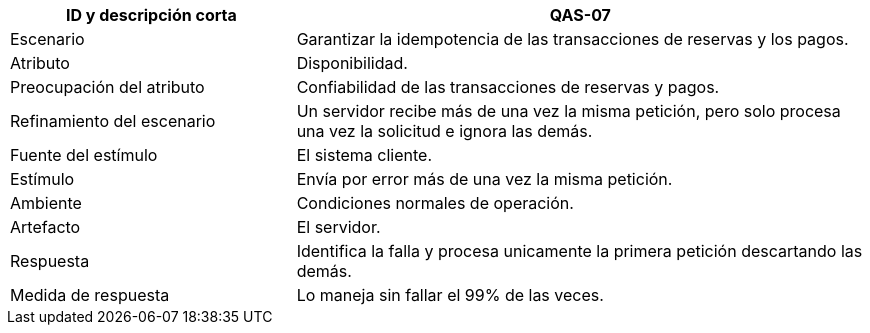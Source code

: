 

[cols="1,2", options="header"]
|===
| ID y descripción corta | QAS-07
| Escenario | Garantizar la idempotencia de las transacciones de reservas y los pagos.
| Atributo | Disponibilidad.
| Preocupación del atributo | Confiabilidad de las transacciones de reservas y pagos.
| Refinamiento del escenario | Un servidor recibe más de una vez la misma petición, pero solo procesa una vez la solicitud e ignora las demás.
| Fuente del estímulo | El sistema cliente.
| Estímulo | Envía por error más de una vez la misma petición.
| Ambiente | Condiciones normales de operación.
| Artefacto | El servidor.
| Respuesta | Identifica la falla y procesa unicamente la primera petición descartando las demás.
| Medida de respuesta | Lo maneja sin fallar el 99% de las veces.
|===
